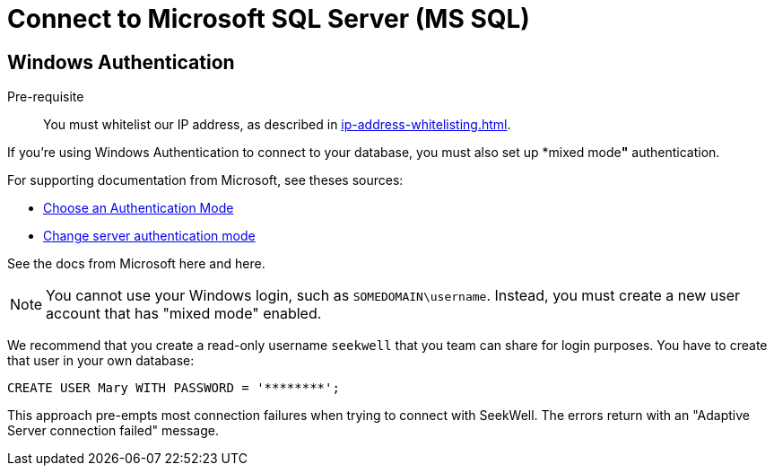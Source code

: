 = Connect to Microsoft SQL Server (MS SQL)
:last_updated: 07/27/2021
:experimental:
:linkattrs:

== Windows Authentication

Pre-requisite::
You must whitelist our IP address, as described in xref:ip-address-whitelisting.adoc[].

If you're using Windows Authentication to connect to your database, you must also set up *mixed mode**"** authentication.

For supporting documentation from Microsoft, see theses sources:

* https://docs.microsoft.com/en-us/sql/relational-databases/security/choose-an-authentication-mode?view=sql-server-ver15[Choose an Authentication Mode^]
* https://docs.microsoft.com/en-us/sql/database-engine/configure-windows/change-server-authentication-mode?view=sql-server-ver15[Change server authentication mode^]

See the docs from Microsoft here and here.

NOTE: You cannot use your Windows login, such as `SOMEDOMAIN\username`. Instead, you must create a new user account that has "mixed mode" enabled.

We recommend that you create a read-only username `seekwell` that you team can share for login purposes. You have to create that user in your own database:

[source]
----
CREATE USER Mary WITH PASSWORD = '********';
----

This approach pre-empts most connection failures when trying to connect with SeekWell. The errors return with an "Adaptive Server connection failed" message.

